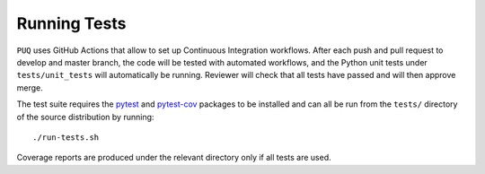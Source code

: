 Running Tests
~~~~~~~~~~~~~~~~~~~~~~~~~~~~~~~~~~~~~

``PUQ`` uses GitHub Actions that allow to set up Continuous Integration workflows.
After each push and pull request to develop and master branch, the code will be tested
with automated workflows, and the Python unit tests under ``tests/unit_tests``
will automatically be running. Reviewer will check that all tests have passed and will then approve merge.

The test suite requires the pytest_ and pytest-cov_ packages to be installed and
can all be run from the ``tests/`` directory of the source distribution by
running::

./run-tests.sh

Coverage reports are produced under the relevant directory only if all tests are
used.


.. _pytest-cov: https://pypi.org/project/pytest-cov/
.. _pytest: https://pypi.org/project/pytest/